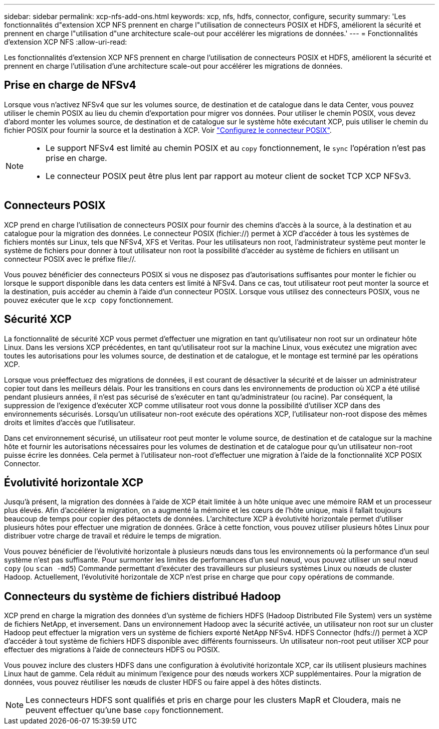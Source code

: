 ---
sidebar: sidebar 
permalink: xcp-nfs-add-ons.html 
keywords: xcp, nfs, hdfs, connector, configure, security 
summary: 'Les fonctionnalités d"extension XCP NFS prennent en charge l"utilisation de connecteurs POSIX et HDFS, améliorent la sécurité et prennent en charge l"utilisation d"une architecture scale-out pour accélérer les migrations de données.' 
---
= Fonctionnalités d'extension XCP NFS
:allow-uri-read: 


[role="lead"]
Les fonctionnalités d'extension XCP NFS prennent en charge l'utilisation de connecteurs POSIX et HDFS, améliorent la sécurité et prennent en charge l'utilisation d'une architecture scale-out pour accélérer les migrations de données.



== Prise en charge de NFSv4

Lorsque vous n'activez NFSv4 que sur les volumes source, de destination et de catalogue dans le data Center, vous pouvez utiliser le chemin POSIX au lieu du chemin d'exportation pour migrer vos données. Pour utiliser le chemin POSIX, vous devez d'abord monter les volumes source, de destination et de catalogue sur le système hôte exécutant XCP, puis utiliser le chemin du fichier POSIX pour fournir la source et la destination à XCP. Voir link:xcp-configure-posix-connector-nfs.html["Configurez le connecteur POSIX"].

[NOTE]
====
* Le support NFSv4 est limité au chemin POSIX et au `copy` fonctionnement, le `sync` l'opération n'est pas prise en charge.
* Le connecteur POSIX peut être plus lent par rapport au moteur client de socket TCP XCP NFSv3.


====


== Connecteurs POSIX

XCP prend en charge l'utilisation de connecteurs POSIX pour fournir des chemins d'accès à la source, à la destination et au catalogue pour la migration des données. Le connecteur POSIX (fichier://) permet à XCP d'accéder à tous les systèmes de fichiers montés sur Linux, tels que NFSv4, XFS et Veritas. Pour les utilisateurs non root, l'administrateur système peut monter le système de fichiers pour donner à tout utilisateur non root la possibilité d'accéder au système de fichiers en utilisant un connecteur POSIX avec le préfixe file://.

Vous pouvez bénéficier des connecteurs POSIX si vous ne disposez pas d'autorisations suffisantes pour monter le fichier ou lorsque le support disponible dans les data centers est limité à NFSv4. Dans ce cas, tout utilisateur root peut monter la source et la destination, puis accéder au chemin à l'aide d'un connecteur POSIX. Lorsque vous utilisez des connecteurs POSIX, vous ne pouvez exécuter que le `xcp copy` fonctionnement.



== Sécurité XCP

La fonctionnalité de sécurité XCP vous permet d'effectuer une migration en tant qu'utilisateur non root sur un ordinateur hôte Linux. Dans les versions XCP précédentes, en tant qu'utilisateur root sur la machine Linux, vous exécutez une migration avec toutes les autorisations pour les volumes source, de destination et de catalogue, et le montage est terminé par les opérations XCP.

Lorsque vous préeffectuez des migrations de données, il est courant de désactiver la sécurité et de laisser un administrateur copier tout dans les meilleurs délais. Pour les transitions en cours dans les environnements de production où XCP a été utilisé pendant plusieurs années, il n'est pas sécurisé de s'exécuter en tant qu'administrateur (ou racine). Par conséquent, la suppression de l'exigence d'exécuter XCP comme utilisateur root vous donne la possibilité d'utiliser XCP dans des environnements sécurisés. Lorsqu'un utilisateur non-root exécute des opérations XCP, l'utilisateur non-root dispose des mêmes droits et limites d'accès que l'utilisateur.

Dans cet environnement sécurisé, un utilisateur root peut monter le volume source, de destination et de catalogue sur la machine hôte et fournir les autorisations nécessaires pour les volumes de destination et de catalogue pour qu'un utilisateur non-root puisse écrire les données. Cela permet à l'utilisateur non-root d'effectuer une migration à l'aide de la fonctionnalité XCP POSIX Connector.



== Évolutivité horizontale XCP

Jusqu'à présent, la migration des données à l'aide de XCP était limitée à un hôte unique avec une mémoire RAM et un processeur plus élevés. Afin d'accélérer la migration, on a augmenté la mémoire et les cœurs de l'hôte unique, mais il fallait toujours beaucoup de temps pour copier des pétaoctets de données. L'architecture XCP à évolutivité horizontale permet d'utiliser plusieurs hôtes pour effectuer une migration de données. Grâce à cette fonction, vous pouvez utiliser plusieurs hôtes Linux pour distribuer votre charge de travail et réduire le temps de migration.

Vous pouvez bénéficier de l'évolutivité horizontale à plusieurs nœuds dans tous les environnements où la performance d'un seul système n'est pas suffisante. Pour surmonter les limites de performances d'un seul nœud, vous pouvez utiliser un seul nœud `copy` (ou `scan -md5`) Commande permettant d'exécuter des travailleurs sur plusieurs systèmes Linux ou nœuds de cluster Hadoop. Actuellement, l'évolutivité horizontale de XCP n'est prise en charge que pour `copy` opérations de commande.



== Connecteurs du système de fichiers distribué Hadoop

XCP prend en charge la migration des données d'un système de fichiers HDFS (Hadoop Distributed File System) vers un système de fichiers NetApp, et inversement. Dans un environnement Hadoop avec la sécurité activée, un utilisateur non root sur un cluster Hadoop peut effectuer la migration vers un système de fichiers exporté NetApp NFSv4. HDFS Connector (hdfs://) permet à XCP d'accéder à tout système de fichiers HDFS disponible avec différents fournisseurs. Un utilisateur non-root peut utiliser XCP pour effectuer des migrations à l'aide de connecteurs HDFS ou POSIX.

Vous pouvez inclure des clusters HDFS dans une configuration à évolutivité horizontale XCP, car ils utilisent plusieurs machines Linux haut de gamme. Cela réduit au minimum l'exigence pour des nœuds workers XCP supplémentaires. Pour la migration de données, vous pouvez réutiliser les nœuds de cluster HDFS ou faire appel à des hôtes distincts.


NOTE: Les connecteurs HDFS sont qualifiés et pris en charge pour les clusters MapR et Cloudera, mais ne peuvent effectuer qu'une base `copy` fonctionnement.
